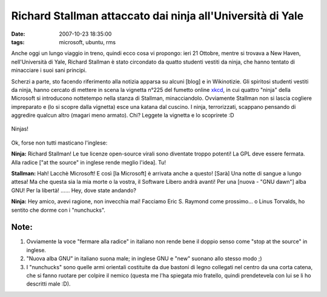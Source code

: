 Richard Stallman attaccato dai ninja all'Università di Yale
===========================================================

:date: 2007-10-23 18:35:00
:tags: microsoft, ubuntu, rms

Anche oggi un lungo viaggio in treno, quindi ecco cosa vi propongo: ieri
21 Ottobre, mentre si trovava a New Haven, nell'Università di Yale,
Richard Stallman è stato circondato da quatto studenti vestiti da ninja,
che hanno tentato di minacciare i suoi sani principi.

Scherzi a parte, sto facendo riferimento alla notizia apparsa su alcuni
[blog] e in Wikinotizie. Gli spiritosi studenti vestiti da ninja, hanno
cercato di mettere in scena la vignetta n°225 del fumetto online
`xkcd`_, in cui quattro "ninja" della Microsoft
si introducono nottetempo nella stanza di Stallman, minacciandolo.
Ovviamente Stallman non si lascia cogliere impreparato e (lo si scopre
dalla vignetta) esce una katana dal cuscino. I ninja, terrorizzati,
scappano pensando di aggredire qualcun altro (magari meno armato). Chi?
Leggete la vignetta e lo scoprirete :D

.. _xkcd: http.//www.xkcd.com

.. figure:: http://imgs.xkcd.com/comics/open_source.png
   :width: 80%
   :align: center
   :alt: Ninjas vs Stallman

   Ninjas!


Ok, forse non tutti masticano l'inglese:

**Ninja:** Richard Stallman! Le tue licenze open-source virali sono
diventate troppo potenti! La GPL deve essere fermata. Alla radice ["at
the source" in inglese rende meglio l'idea]. Tu!

**Stallman:** Hah! Lacchè Microsoft! E così [la Microsoft] è arrivata
anche a questo! [Sarà] Una notte di sangue a lungo attesa! Ma che questa
sia la mia morte o la vostra, il Software Libero andrà avanti! Per una
[nuova - "GNU dawn"] alba GNU! Per la libertà! ...... Hey, dove state
andando?

**Ninja:** Hey amico, avevi ragione, non invecchia mai! Facciamo Eric S.
Raymond come prossimo... o Linus Torvalds, ho sentito che dorme con i
"nunchucks".

Note:
-----

1. Ovviamente la voce "fermare alla radice" in italiano non rende bene
   il doppio senso come "stop at the source" in inglese.

2. "Nuova alba GNU" in italiano suona male; in inglese GNU e "new"
   suonano allo stesso modo ;)

3. I "nunchucks" sono quelle armi orientali costituite da due bastoni di
   legno collegati nel centro da una corta catena, che si fanno ruotare
   per colpire il nemico (questa me l'ha spiegata mio fratello, quindi
   prendetevela con lui se li ho descritti male :D).
